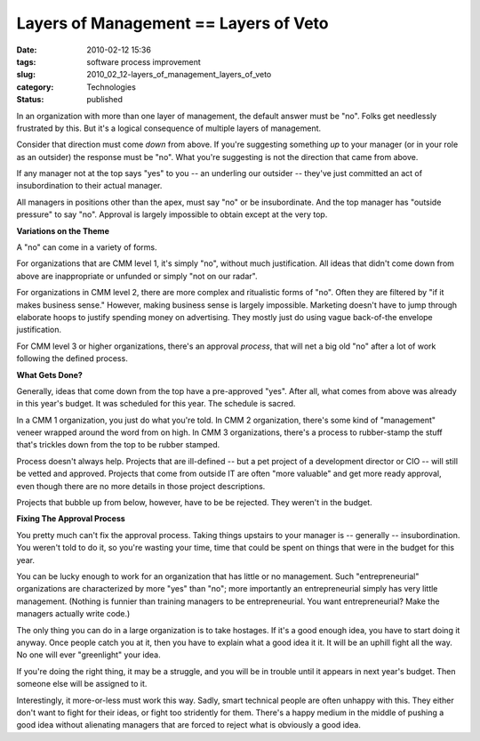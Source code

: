Layers of Management == Layers of Veto
======================================

:date: 2010-02-12 15:36
:tags: software process improvement
:slug: 2010_02_12-layers_of_management_layers_of_veto
:category: Technologies
:status: published

In an organization with more than one layer of management, the default
answer must be "no". Folks get needlessly frustrated by this. But it's a
logical consequence of multiple layers of management.

Consider that direction must come *down* from above. If you're
suggesting something *up* to your manager (or in your role as an
outsider) the response must be "no". What you're suggesting is not
the direction that came from above.

If any manager not at the top says "yes" to you -- an underling our
outsider -- they've just committed an act of insubordination to their
actual manager.

All managers in positions other than the apex, must say "no" or be
insubordinate. And the top manager has "outside pressure" to say
"no". Approval is largely impossible to obtain except at the very
top.

**Variations on the Theme**

A "no" can come in a variety of forms.

For organizations that are CMM level 1, it's simply "no", without
much justification. All ideas that didn't come down from above are
inappropriate or unfunded or simply "not on our radar".

For organizations in CMM level 2, there are more complex and
ritualistic forms of "no". Often they are filtered by "if it makes
business sense." However, making business sense is largely
impossible. Marketing doesn't have to jump through elaborate hoops to
justify spending money on advertising. They mostly just do using
vague back-of-the envelope justification.

For CMM level 3 or higher organizations, there's an approval
*process*, that will net a big old "no" after a lot of work following
the defined process.

**What Gets Done?**

Generally, ideas that come down from the top have a pre-approved
"yes". After all, what comes from above was already in this year's
budget. It was scheduled for this year. The schedule is sacred.

In a CMM 1 organization, you just do what you're told. In CMM 2
organization, there's some kind of "management" veneer wrapped around
the word from on high. In CMM 3 organizations, there's a process to
rubber-stamp the stuff that's trickles down from the top to be rubber
stamped.

Process doesn't always help. Projects that are ill-defined -- but a
pet project of a development director or CIO -- will still be vetted
and approved. Projects that come from outside IT are often "more
valuable" and get more ready approval, even though there are no more
details in those project descriptions.

Projects that bubble up from below, however, have to be be rejected.
They weren't in the budget.

**Fixing The Approval Process**

You pretty much can't fix the approval process. Taking things
upstairs to your manager is -- generally -- insubordination. You
weren't told to do it, so you're wasting your time, time that could
be spent on things that were in the budget for this year.

You can be lucky enough to work for an organization that has little
or no management. Such "entrepreneurial" organizations are
characterized by more "yes" than "no"; more importantly an
entrepreneurial simply has very little management. (Nothing is
funnier than training managers to be entrepreneurial. You want
entrepreneurial? Make the managers actually write code.)

The only thing you can do in a large organization is to take
hostages. If it's a good enough idea, you have to start doing it
anyway. Once people catch you at it, then you have to explain what a
good idea it it. It will be an uphill fight all the way. No one will
ever "greenlight" your idea.

If you're doing the right thing, it may be a struggle, and you will
be in trouble until it appears in next year's budget. Then someone
else will be assigned to it.

Interestingly, it more-or-less must work this way. Sadly, smart
technical people are often unhappy with this. They either don't want
to fight for their ideas, or fight too stridently for them. There's a
happy medium in the middle of pushing a good idea without alienating
managers that are forced to reject what is obviously a good idea.





